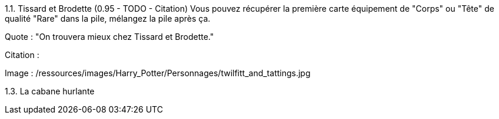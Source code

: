 1.1. Tissard et Brodette (0.95 - TODO - Citation)
Vous pouvez récupérer la première carte équipement de "Corps" ou "Tête" de qualité "Rare" dans la pile, mélangez la pile après ça.

Quote : "On trouvera mieux chez Tissard et Brodette."

Citation :

Image : /ressources/images/Harry_Potter/Personnages/twilfitt_and_tattings.jpg

1.3. La cabane hurlante
[Malus de portée quand on vous attaque dans ce lieu ?]